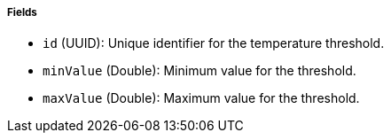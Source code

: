===== Fields

- `id` (UUID): Unique identifier for the temperature threshold.

- `minValue` (Double): Minimum value for the threshold.

- `maxValue` (Double): Maximum value for the threshold.

